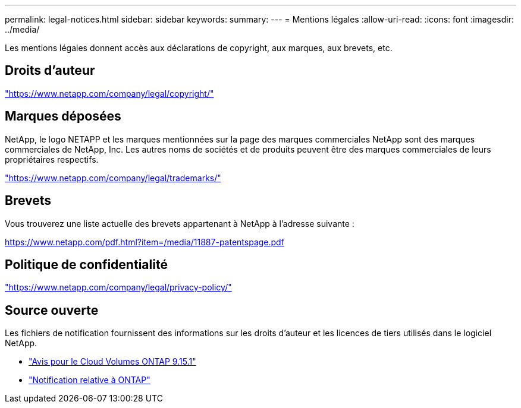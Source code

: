 ---
permalink: legal-notices.html 
sidebar: sidebar 
keywords:  
summary:  
---
= Mentions légales
:allow-uri-read: 
:icons: font
:imagesdir: ../media/


[role="lead"]
Les mentions légales donnent accès aux déclarations de copyright, aux marques, aux brevets, etc.



== Droits d'auteur

link:https://www.netapp.com/company/legal/copyright/["https://www.netapp.com/company/legal/copyright/"^]



== Marques déposées

NetApp, le logo NETAPP et les marques mentionnées sur la page des marques commerciales NetApp sont des marques commerciales de NetApp, Inc. Les autres noms de sociétés et de produits peuvent être des marques commerciales de leurs propriétaires respectifs.

link:https://www.netapp.com/company/legal/trademarks/["https://www.netapp.com/company/legal/trademarks/"^]



== Brevets

Vous trouverez une liste actuelle des brevets appartenant à NetApp à l'adresse suivante :

link:https://www.netapp.com/pdf.html?item=/media/11887-patentspage.pdf["https://www.netapp.com/pdf.html?item=/media/11887-patentspage.pdf"^]



== Politique de confidentialité

link:https://www.netapp.com/company/legal/privacy-policy/["https://www.netapp.com/company/legal/privacy-policy/"^]



== Source ouverte

Les fichiers de notification fournissent des informations sur les droits d'auteur et les licences de tiers utilisés dans le logiciel NetApp.

* link:media/notice-cvo.pdf["Avis pour le Cloud Volumes ONTAP 9.15.1"^]
* https://docs.netapp.com/us-en/ontap/reference_legal_notices.html#open-source["Notification relative à ONTAP"^]

